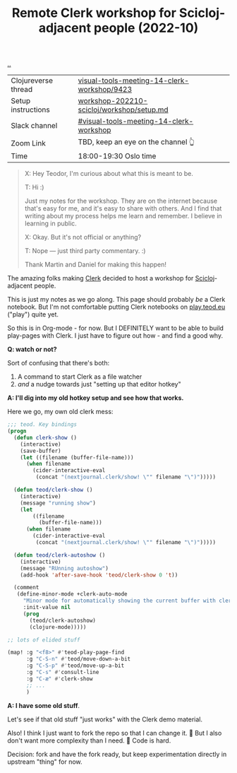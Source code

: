 :PROPERTIES:
:ID: 1b275a74-df8e-4ef7-a401-4f04283ef68e
:END:
#+TITLE: Remote Clerk workshop for Scicloj-adjacent people (2022-10)

[[file:..][..]]


| Clojureverse thread | [[https://clojureverse.org/t/visual-tools-meeting-14-clerk-workshop/9423][visual-tools-meeting-14-clerk-workshop/9423]] |
| Setup instructions  | [[https://github.com/nextjournal/clerk-demo/blob/workshop-202210-scicloj/workshop/setup.md][workshop-202210-scicloj/workshop/setup.md]]   |
| Slack channel       | [[https://clojurians.slack.com/archives/C046BCJMWAY][#visual-tools-meeting-14-clerk-workshop]]     |
| Zoom Link           | TBD, keep an eye on the channel 👆     |
| Time                | 18:00-19:30 Oslo time                       |

#+begin_quote
X: Hey Teodor, I'm curious about what this is meant to be.

T: Hi :)

Just my notes for the workshop.
They are on the internet because that's easy for me, and it's easy to share with others.
And I find that writing about my process helps me learn and remember.
I believe in learning in public.

X: Okay. But it's not official or anything?

T: Nope --- just third party commentary. :)

Thank Martin and Daniel for making this happen!
#+end_quote

The amazing folks making [[id:9799d27f-49d0-414a-bb94-f611588fc85c][Clerk]] decided to host a workshop for [[id:1b1a3e02-9247-496e-b70f-2aee1251d1ff][Scicloj]]-adjacent people.

This is just my notes as we go along.
This page should probably /be/ a Clerk notebook.
But I'm not comfortable putting Clerk notebooks on [[id:0c9bef25-85ef-48e8-b4fd-d60160f177ec][play.teod.eu]] ("play") quite yet.

So this is in Org-mode - for now.
But I DEFINITELY want to be able to build play-pages with Clerk.
I just have to figure out how - and find a good why.

*Q: watch or not?*

Sort of confusing that there's both:

1. A command to start Clerk as a file watcher
2. /and/ a nudge towards just "setting up that editor hotkey"

*A: I'll dig into my old hotkey setup and see how that works.*

Here we go, my own old clerk mess:

#+begin_src emacs-lisp
;;; teod. Key bindings
(progn
  (defun clerk-show ()
    (interactive)
    (save-buffer)
    (let ((filename (buffer-file-name)))
      (when filename
        (cider-interactive-eval
         (concat "(nextjournal.clerk/show! \"" filename "\")")))))

  (defun teod/clerk-show ()
    (interactive)
    (message "running show")
    (let
        ((filename
          (buffer-file-name)))
      (when filename
        (cider-interactive-eval
         (concat "(nextjournal.clerk/show! \"" filename "\")")))))

  (defun teod/clerk-autoshow ()
    (interactive)
    (message "RUnning autoshow")
    (add-hook 'after-save-hook 'teod/clerk-show 0 't))

  (comment
   (define-minor-mode +clerk-auto-mode
     "Minor mode for automatically showing the current buffer with clerk"
     :init-value nil
     (prog
       (teod/clerk-autoshow)
       (clojure-mode)))))

;; lots of elided stuff

(map! :g "<f8>" #'teod-play-page-find
      :g "C-S-n" #'teod/move-down-a-bit
      :g "C-S-p" #'teod/move-up-a-bit
      :g "C-s" #'consult-line
      :g "C-æ" #'clerk-show
      ;; ...
      )
#+end_src

*A: I have some old stuff*.

Let's see if that old stuff "just works" with the Clerk demo material.

Also! I think I just want to fork the repo so that I can change it.
🤔
But I also don't want more complexity than I need.
🤔
Code is hard.

Decision: fork and have the fork ready, but keep experimentation directly in upstream "thing" for now.



#+BEGIN_VERSE















#+END_VERSE
